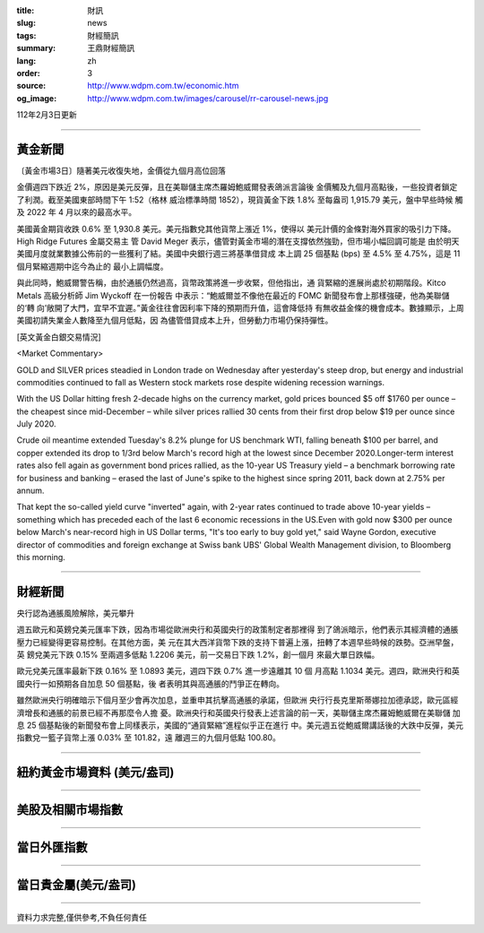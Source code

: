 :title: 財訊
:slug: news
:tags: 財經簡訊
:summary: 王鼎財經簡訊
:lang: zh
:order: 3
:source: http://www.wdpm.com.tw/economic.htm
:og_image: http://www.wdpm.com.tw/images/carousel/rr-carousel-news.jpg

112年2月3日更新

----

黃金新聞
++++++++

〔黃金市場3日〕隨著美元收復失地，金價從九個月高位回落

金價週四下跌近 2%，原因是美元反彈，且在美聯儲主席杰羅姆鮑威爾發表鴿派言論後
金價觸及九個月高點後，一些投資者鎖定了利潤。截至美國東部時間下午 1:52（格林
威治標準時間 1852），現貨黃金下跌 1.8% 至每盎司 1,915.79 美元，盤中早些時候
觸及 2022 年 4 月以來的最高水平。

美國黃金期貨收跌 0.6% 至 1,930.8 美元。美元指數兌其他貨幣上漲近 1%，使得以
美元計價的金條對海外買家的吸引力下降。High Ridge Futures 金屬交易主
管 David Meger 表示，儘管對黃金市場的潛在支撐依然強勁，但市場小幅回調可能是
由於明天美國月度就業數據公佈前的一些獲利了結。美國中央銀行週三將基準借貸成
本上調 25 個基點 (bps) 至 4.5% 至 4.75%，這是 11 個月緊縮週期中迄今為止的
最小上調幅度。

與此同時，鮑威爾警告稱，由於通脹仍然過高，貨幣政策將進一步收緊，但他指出，通
貨緊縮的進展尚處於初期階段。Kitco Metals 高級分析師 Jim Wyckoff 在一份報告
中表示：“鮑威爾並不像他在最近的 FOMC 新聞發布會上那樣強硬，他為美聯儲的‘轉
向’敞開了大門，宜早不宜遲。”黃金往往會因利率下降的預期而升值，這會降低持
有無收益金條的機會成本。數據顯示，上周美國初請失業金人數降至九個月低點，因
為儘管借貸成本上升，但勞動力市場仍保持彈性。









[英文黃金白銀交易情況]

<Market Commentary>

GOLD and SILVER prices steadied in London trade on Wednesday after yesterday's 
steep drop, but energy and industrial commodities continued to fall as Western 
stock markets rose despite widening recession warnings.

With the US Dollar hitting fresh 2-decade highs on the currency market, gold 
prices bounced $5 off $1760 per ounce – the cheapest since mid-December – while 
silver prices rallied 30 cents from their first drop below $19 per ounce 
since July 2020.

Crude oil meantime extended Tuesday's 8.2% plunge for US benchmark WTI, falling 
beneath $100 per barrel, and copper extended its drop to 1/3rd below March's 
record high at the lowest since December 2020.Longer-term interest rates 
also fell again as government bond prices rallied, as the 10-year US Treasury 
yield – a benchmark borrowing rate for business and banking – erased the 
last of June's spike to the highest since spring 2011, back down at 2.75% 
per annum.

That kept the so-called yield curve "inverted" again, with 2-year rates continued 
to trade above 10-year yields – something which has preceded each of the 
last 6 economic recessions in the US.Even with gold now $300 per ounce below 
March's near-record high in US Dollar terms, "It's too early to buy gold 
yet," said Wayne Gordon, executive director of commodities and foreign exchange 
at Swiss bank UBS' Global Wealth Management division, to Bloomberg this morning.


----

財經新聞
++++++++
央行認為通脹風險解除，美元攀升

週五歐元和英鎊兌美元匯率下跌，因為市場從歐洲央行和英國央行的政策制定者那裡得
到了鴿派暗示，他們表示其經濟體的通脹壓力已經變得更容易控制。在其他方面，美
元在其大西洋貨幣下跌的支持下普遍上漲，扭轉了本週早些時候的跌勢。亞洲早盤，英
鎊兌美元下跌 0.15% 至兩週多低點 1.2206 美元，前一交易日下跌 1.2%，創一個月
來最大單日跌幅。

歐元兌美元匯率最新下跌 0.16% 至 1.0893 美元，週四下跌 0.7% 進一步遠離其 10 個
月高點 1.1034 美元。週四，歐洲央行和英國央行一如預期各自加息 50 個基點，後
者表明其與高通脹的鬥爭正在轉向。

雖然歐洲央行明確暗示下個月至少會再次加息，並重申其抗擊高通脹的承諾，但歐洲
央行行長克里斯蒂娜拉加德承認，歐元區經濟增長和通脹的前景已經不再那麼令人擔
憂。歐洲央行和英國央行發表上述言論的前一天，美聯儲主席杰羅姆鮑威爾在美聯儲
加息 25 個基點後的新聞發布會上同樣表示，美國的“通貨緊縮”進程似乎正在進行
中。美元週五從鮑威爾講話後的大跌中反彈，美元指數兌一籃子貨幣上漲 0.03% 至 101.82，遠
離週三的九個月低點 100.80。


        

----

紐約黃金市場資料 (美元/盎司)
++++++++++++++++++++++++++++

.. raw:: html

  <A HREF="http://www.kitco.com/connecting.html">
  <IMG SRC="http://www.kitconet.com/images/quotes_4b2.gif" BORDER="0" ALT="[Most Recent Quotes from www.kitco.com]">
  </A>

----

美股及相關市場指數
++++++++++++++++++

.. raw:: html

  <!-- TradingView Widget BEGIN -->
  <div class="tradingview-widget-container">
    <div class="tradingview-widget-container__widget"></div>
    <div class="tradingview-widget-copyright"><a href="https://tw.tradingview.com/markets/indices/" rel="noopener" target="_blank"><span class="blue-text">指數行情</span></a>由TradingView提供</div>
    <script type="text/javascript" src="https://s3.tradingview.com/external-embedding/embed-widget-market-quotes.js" async>
    {
    "title": "指數",
    "width": 770,
    "height": 450,
    "locale": "zh_TW",
    "symbolsGroups": [
      {
        "name": "美國和加拿大",
        "symbols": [
          {
            "name": "FOREXCOM:SPXUSD",
            "displayName": "標準普爾500"
          },
          {
            "name": "FOREXCOM:NSXUSD",
            "displayName": "納斯達克100指數"
          },
          {
            "name": "CME_MINI:ES1!",
            "displayName": "E-迷你 標普指數期貨"
          },
          {
            "name": "INDEX:DXY",
            "displayName": "美元指數"
          },
          {
            "name": "FOREXCOM:DJI",
            "displayName": "道瓊斯 30"
          }
        ]
      },
      {
        "name": "歐洲",
        "symbols": [
          {
            "name": "INDEX:SX5E",
            "displayName": "歐元藍籌50"
          },
          {
            "name": "FOREXCOM:UKXGBP",
            "displayName": "富時100"
          },
          {
            "name": "INDEX:DEU30",
            "displayName": "德國DAX指數"
          },
          {
            "name": "INDEX:CAC40",
            "displayName": "法國 CAC 40 指數"
          },
          {
            "name": "INDEX:SMI"
          }
        ]
      },
      {
        "name": "亞太",
        "symbols": [
          {
            "name": "INDEX:NKY",
            "displayName": "日經225"
          },
          {
            "name": "INDEX:HSI",
            "displayName": "恆生"
          },
          {
            "name": "BSE:SENSEX",
            "displayName": "印度孟買指數"
          },
          {
            "name": "BSE:BSE500"
          },
          {
            "name": "INDEX:KSIC",
            "displayName": "韓國Kospi綜合指數"
          }
        ]
      }
    ],
    "colorTheme": "light"
  }
    </script>
  </div>
  <!-- TradingView Widget END -->

----

當日外匯指數
++++++++++++

.. raw:: html

  <!-- TradingView Widget BEGIN -->
  <div class="tradingview-widget-container">
    <div class="tradingview-widget-container__widget"></div>
    <div class="tradingview-widget-copyright"><a href="https://tw.tradingview.com/markets/currencies/forex-cross-rates/" rel="noopener" target="_blank"><span class="blue-text">外匯匯率</span></a>由TradingView提供</div>
    <script type="text/javascript" src="https://s3.tradingview.com/external-embedding/embed-widget-forex-cross-rates.js" async>
    {
    "width": "100%",
    "height": "100%",
    "currencies": [
      "EUR",
      "USD",
      "JPY",
      "GBP",
      "CNY",
      "TWD"
    ],
    "isTransparent": false,
    "colorTheme": "light",
    "locale": "zh_TW"
  }
    </script>
  </div>
  <!-- TradingView Widget END -->

----

當日貴金屬(美元/盎司)
+++++++++++++++++++++

.. raw:: html 

  <A HREF="http://www.kitco.com/connecting.html">
  <IMG SRC="http://www.kitconet.com/images/quotes_7a.gif" BORDER="0" ALT="[Most Recent Quotes from www.kitco.com]">
  </A>

----

資料力求完整,僅供參考,不負任何責任
